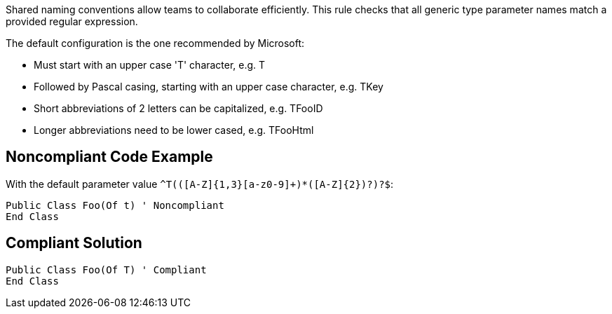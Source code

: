 Shared naming conventions allow teams to collaborate efficiently. This rule checks that all generic type parameter names match a provided regular expression.


The default configuration is the one recommended by Microsoft:

* Must start with an upper case 'T' character, e.g. T
* Followed by Pascal casing, starting with an upper case character, e.g. TKey
* Short abbreviations of 2 letters can be capitalized, e.g. TFooID
* Longer abbreviations need to be lower cased, e.g. TFooHtml


== Noncompliant Code Example

With the default parameter value ``++^T(([A-Z]{1,3}[a-z0-9]+)*([A-Z]{2})?)?$++``:

[source,text]
----
Public Class Foo(Of t) ' Noncompliant
End Class
----


== Compliant Solution

----
Public Class Foo(Of T) ' Compliant
End Class
----

